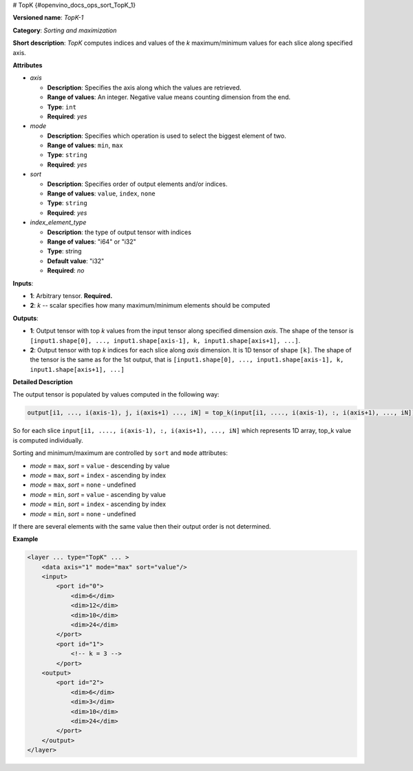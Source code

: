 # TopK {#openvino_docs_ops_sort_TopK_1}


.. meta::
  :description: Learn about TopK-1 - a sorting and maximization operation, which 
                can be performed on one required and on optional input tensor.

**Versioned name**: *TopK-1*

**Category**: *Sorting and maximization*

**Short description**: *TopK* computes indices and values of the *k* maximum/minimum values for each slice along specified axis.

**Attributes**

* *axis*

  * **Description**: Specifies the axis along which the values are retrieved.
  * **Range of values**: An integer. Negative value means counting dimension from the end.
  * **Type**: ``int``
  * **Required**: *yes*

* *mode*

  * **Description**: Specifies which operation is used to select the biggest element of two.
  * **Range of values**: ``min``, ``max``
  * **Type**: ``string``
  * **Required**: *yes*

* *sort*

  * **Description**: Specifies order of output elements and/or indices.
  * **Range of values**: ``value``, ``index``, ``none``
  * **Type**: ``string``
  * **Required**: *yes*

* *index_element_type*

  * **Description**: the type of output tensor with indices
  * **Range of values**: "i64" or "i32"
  * **Type**: string
  * **Default value**: "i32"
  * **Required**: *no*

**Inputs**:

*   **1**: Arbitrary tensor. **Required.**

*   **2**: *k* -- scalar specifies how many maximum/minimum elements should be computed

**Outputs**:

*   **1**: Output tensor with top *k* values from the input tensor along specified dimension *axis*. The shape of the tensor is ``[input1.shape[0], ..., input1.shape[axis-1], k, input1.shape[axis+1], ...]``.

*   **2**: Output tensor with top *k* indices for each slice along *axis* dimension. It is 1D tensor of shape ``[k]``. The shape of the tensor is the same as for the 1st output, that is ``[input1.shape[0], ..., input1.shape[axis-1], k, input1.shape[axis+1], ...]``

**Detailed Description**

The output tensor is populated by values computed in the following way:

.. code-block:: cpp

   output[i1, ..., i(axis-1), j, i(axis+1) ..., iN] = top_k(input[i1, ...., i(axis-1), :, i(axis+1), ..., iN]), k, sort, mode)

So for each slice ``input[i1, ...., i(axis-1), :, i(axis+1), ..., iN]`` which represents 1D array, top_k value is computed individually.

Sorting and minimum/maximum are controlled by ``sort`` and ``mode`` attributes:

* *mode* = ``max``, *sort* = ``value`` - descending by value
* *mode* = ``max``, *sort* = ``index`` - ascending by index
* *mode* = ``max``, *sort* = ``none``  - undefined
* *mode* = ``min``, *sort* = ``value`` - ascending by value
* *mode* = ``min``, *sort* = ``index`` - ascending by index
* *mode* = ``min``, *sort* = ``none``  - undefined

If there are several elements with the same value then their output order is not determined.

**Example**

.. code-block:: cpp 

  <layer ... type="TopK" ... >
      <data axis="1" mode="max" sort="value"/>
      <input>
          <port id="0">
              <dim>6</dim>
              <dim>12</dim>
              <dim>10</dim>
              <dim>24</dim>
          </port>
          <port id="1">
              <!-- k = 3 -->
          </port>
      <output>
          <port id="2">
              <dim>6</dim>
              <dim>3</dim>
              <dim>10</dim>
              <dim>24</dim>
          </port>
      </output>
  </layer>


